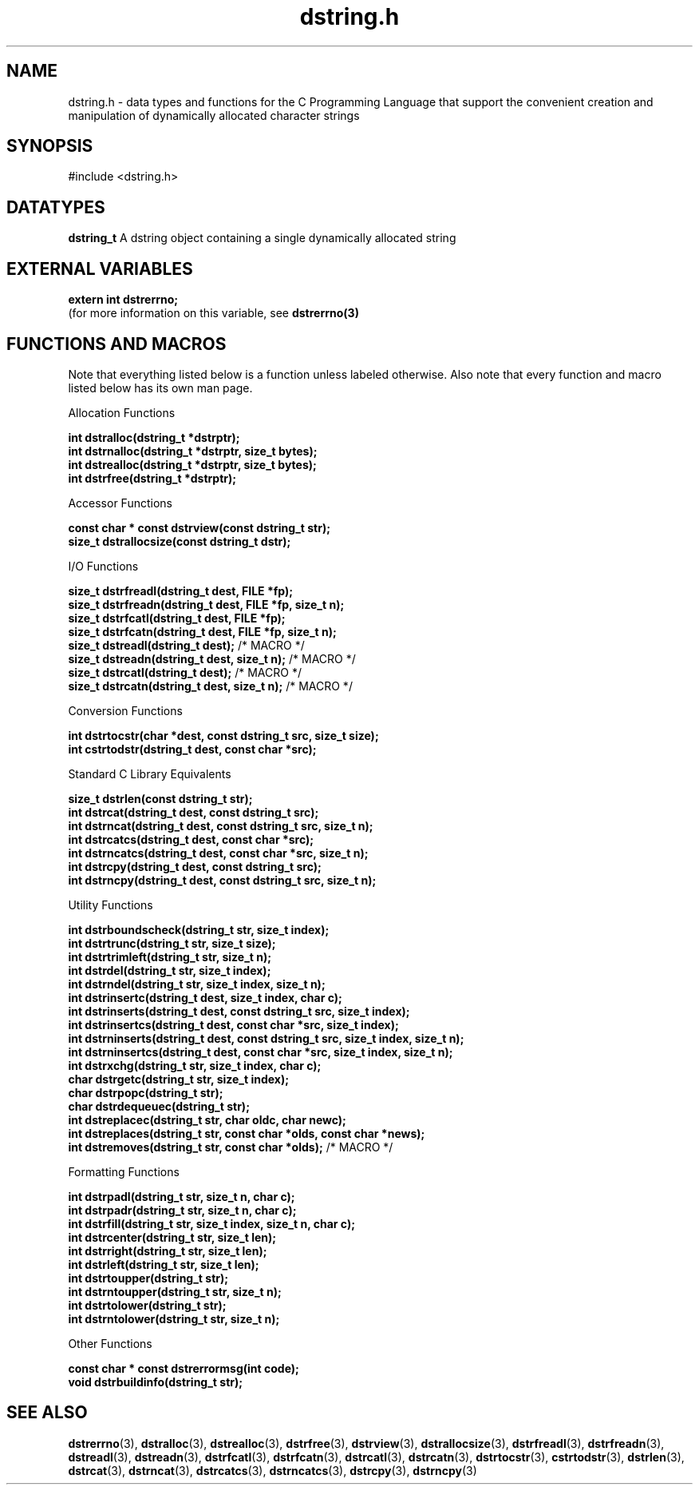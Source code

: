 .TH "dstring.h" 3 "22 July 2007" "dstring.h" "Dstring Library"

.SH NAME
dstring.h - data types and functions for the C Programming Language that \
support the convenient creation and manipulation of dynamically allocated \
character strings

.SH SYNOPSIS
#include <dstring.h>

.SH DATATYPES
.B "dstring_t"
A dstring object containing a single dynamically allocated string

.SH EXTERNAL VARIABLES

.B "extern int dstrerrno;"
.br
(for more information on this variable, see
.B "dstrerrno(3)"
.

.SH FUNCTIONS AND MACROS
Note that everything listed below is a function unless labeled otherwise. \
Also note that every function and macro listed below has its own man page.

Allocation Functions

.B "int dstralloc(dstring_t *dstrptr);"
.br
.B "int dstrnalloc(dstring_t *dstrptr, size_t bytes);"
.br
.B "int dstrealloc(dstring_t *dstrptr, size_t bytes);"
.br
.B "int dstrfree(dstring_t *dstrptr);"
.br

Accessor Functions

.B "const char * const dstrview(const dstring_t str);"
.br
.B "size_t dstrallocsize(const dstring_t dstr);"
.br

I/O Functions

.B "size_t dstrfreadl(dstring_t dest, FILE *fp);"
.br
.B "size_t dstrfreadn(dstring_t dest, FILE *fp, size_t n);"
.br
.B "size_t dstrfcatl(dstring_t dest, FILE *fp);"
.br
.B "size_t dstrfcatn(dstring_t dest, FILE *fp, size_t n);"
.br
.B "size_t dstreadl(dstring_t dest);"
/* MACRO */
.br
.B "size_t dstreadn(dstring_t dest, size_t n);"
/* MACRO */
.br
.B "size_t dstrcatl(dstring_t dest);"
/* MACRO */
.br
.B "size_t dstrcatn(dstring_t dest, size_t n);"
/* MACRO */
.br

Conversion Functions

.B "int dstrtocstr(char *dest, const dstring_t src, size_t size);"
.br
.B "int cstrtodstr(dstring_t dest, const char *src);"
.br

Standard C Library Equivalents

.B "size_t dstrlen(const dstring_t str);"
.br
.B "int dstrcat(dstring_t dest, const dstring_t src);"
.br
.B "int dstrncat(dstring_t dest, const dstring_t src, size_t n);"
.br
.B "int dstrcatcs(dstring_t dest, const char *src);"
.br
.B "int dstrncatcs(dstring_t dest, const char *src, size_t n);"
.br
.B "int dstrcpy(dstring_t dest, const dstring_t src);"
.br
.B "int dstrncpy(dstring_t dest, const dstring_t src, size_t n);"
.br

Utility Functions

.B "int dstrboundscheck(dstring_t str, size_t index);"
.br
.B "int dstrtrunc(dstring_t str, size_t size);"
.br
.B "int dstrtrimleft(dstring_t str, size_t n);"
.br
.B "int dstrdel(dstring_t str, size_t index);"
.br
.B "int dstrndel(dstring_t str, size_t index, size_t n);"
.br
.B "int dstrinsertc(dstring_t dest, size_t index, char c);"
.br
.B "int dstrinserts(dstring_t dest, const dstring_t src, size_t index);"
.br
.B "int dstrinsertcs(dstring_t dest, const char *src, size_t index);"
.br
.B "int dstrninserts(dstring_t dest, const dstring_t src, size_t index, \
size_t n);"
.br
.B "int dstrninsertcs(dstring_t dest, const char *src, size_t index, \
size_t n);"
.br
.B "int dstrxchg(dstring_t str, size_t index, char c);"
.br
.B "char dstrgetc(dstring_t str, size_t index);"
.br
.B "char dstrpopc(dstring_t str);"
.br
.B "char dstrdequeuec(dstring_t str);"
.br
.B "int dstreplacec(dstring_t str, char oldc, char newc);"
.br
.B "int dstreplaces(dstring_t str, const char *olds, const char *news);"
.br
.B "int dstremoves(dstring_t str, const char *olds);"
/* MACRO */
.br

Formatting Functions

.B "int dstrpadl(dstring_t str, size_t n, char c);"
.br
.B "int dstrpadr(dstring_t str, size_t n, char c);"
.br
.B "int dstrfill(dstring_t str, size_t index, size_t n, char c);"
.br
.B "int dstrcenter(dstring_t str, size_t len);"
.br
.B "int dstrright(dstring_t str, size_t len);"
.br
.B "int dstrleft(dstring_t str, size_t len);"
.br
.B "int dstrtoupper(dstring_t str);"
.br
.B "int dstrntoupper(dstring_t str, size_t n);"
.br
.B "int dstrtolower(dstring_t str);"
.br
.B "int dstrntolower(dstring_t str, size_t n);"
.br

Other Functions

.B "const char * const dstrerrormsg(int code);"
.br
.B "void dstrbuildinfo(dstring_t str);"
.br

.SH SEE ALSO
.BR dstrerrno (3),
.BR dstralloc (3),
.BR dstrealloc (3),
.BR dstrfree (3),
.BR dstrview (3),
.BR dstrallocsize (3),
.BR dstrfreadl (3),
.BR dstrfreadn (3),
.BR dstreadl (3),
.BR dstreadn (3),
.BR dstrfcatl (3),
.BR dstrfcatn (3),
.BR dstrcatl (3),
.BR dstrcatn (3),
.BR dstrtocstr (3),
.BR cstrtodstr (3),
.BR dstrlen (3),
.BR dstrcat (3),
.BR dstrncat (3),
.BR dstrcatcs (3),
.BR dstrncatcs (3),
.BR dstrcpy (3),
.BR dstrncpy (3)

